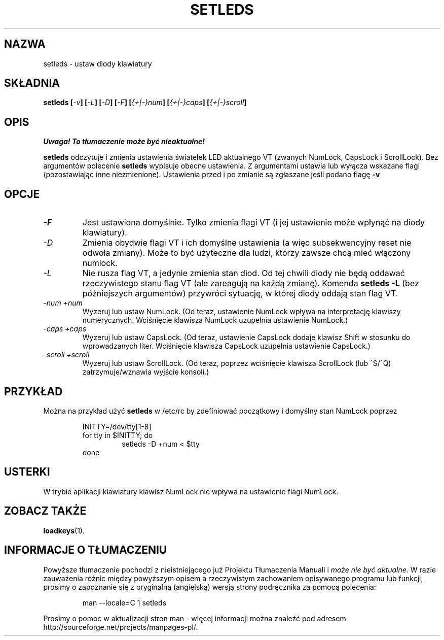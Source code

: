 .\" Translation (c) 1999 by Paweł Wilk <siewca@dione.ids.pl>
.TH SETLEDS 1 "9 lutego 1997" "Narzędzia konsoli" "Podręcznik użytkownika Linuksa"

.SH NAZWA
setleds \- ustaw diody klawiatury

.SH SKŁADNIA
.B setleds
.BI [ "-v" "] [" "-L" "] [" "-D" "] [" "-F" ]
.BI [ {+|-}num "] [" {+|-}caps "] [" {+|-}scroll ]
.IX "setleds komenda" "" "\fLsetleds\fR komenda"  

.SH OPIS
\fI Uwaga! To tłumaczenie może być nieaktualne!\fP
.PP
.PP
.B setleds
odczytuje i zmienia ustawienia światełek LED aktualnego VT (zwanych NumLock,
CapsLock i ScrollLock). Bez argumentów polecenie
.B setleds
wypisuje obecne ustawienia. Z argumentami ustawia lub wyłącza wskazane flagi
(pozostawiając inne niezmienione). Ustawienia przed i po zmianie są zgłaszane
jeśli podano flagę
.B \-v
.SH OPCJE
.TP
.I \-F
Jest ustawiona domyślnie. Tylko zmienia flagi VT (i jej ustawienie może wpłynąć
na diody klawiatury).
.TP
.I \-D
Zmienia obydwie flagi VT i ich domyślne ustawienia (a więc subsekwencyjny
reset nie odwoła zmiany). Może to być użyteczne dla ludzi, którzy zawsze
chcą mieć włączony numlock.
.TP
.I \-L
Nie rusza flag VT, a jedynie zmienia stan diod. Od tej chwili diody
nie będą oddawać rzeczywistego stanu flag VT (ale zareagują na każdą zmianę).
Komenda
.B "setleds \-L"
(bez późniejszych argumentów) przywróci sytuację, w której diody oddają stan
flag VT.
.TP
.I \-num \+num
Wyzeruj lub ustaw NumLock.
(Od teraz, ustawienie NumLock wpływa na interpretację klawiszy
numerycznych. 
Wciśnięcie klawisza NumLock uzupełnia ustawienie NumLock.)
.TP
.I \-caps \+caps
Wyzeruj lub ustaw CapsLock.
(Od teraz, ustawienie CapsLock dodaje klawisz Shift w stosunku do 
wprowadzanych liter.
Wciśnięcie klawisza CapsLock uzupełnia ustawienie CapsLock.)
.TP
.I \-scroll \+scroll
Wyzeruj lub ustaw ScrollLock.
(Od teraz, poprzez wciśnięcie klawisza ScrollLock (lub ^S/^Q) zatrzymuje/wznawia
wyjście konsoli.)

.SH PRZYKŁAD
.PP
Można na przykład użyć
.B setleds
w /etc/rc by zdefiniować początkowy i domyślny stan NumLock poprzez
.PP
.RS
INITTY=/dev/tty[1\-8]
.br
for tty in $INITTY; do
.RS
setleds \-D \+num < $tty
.RE
done
.RE

.SH USTERKI
W trybie aplikacji klawiatury klawisz NumLock nie wpływa na ustawienie
flagi NumLock.

.SH "ZOBACZ TAKŻE"
.BR loadkeys (1).
.SH "INFORMACJE O TŁUMACZENIU"
Powyższe tłumaczenie pochodzi z nieistniejącego już Projektu Tłumaczenia Manuali i 
\fImoże nie być aktualne\fR. W razie zauważenia różnic między powyższym opisem
a rzeczywistym zachowaniem opisywanego programu lub funkcji, prosimy o zapoznanie 
się z oryginalną (angielską) wersją strony podręcznika za pomocą polecenia:
.IP
man \-\-locale=C 1 setleds
.PP
Prosimy o pomoc w aktualizacji stron man \- więcej informacji można znaleźć pod
adresem http://sourceforge.net/projects/manpages\-pl/.
